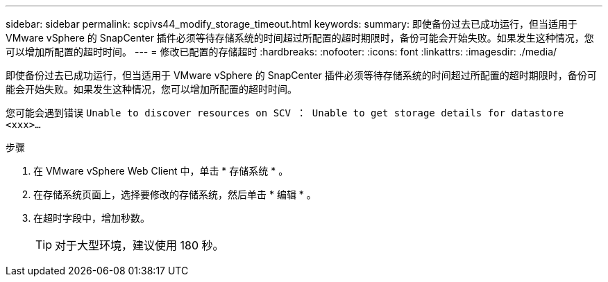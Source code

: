 ---
sidebar: sidebar 
permalink: scpivs44_modify_storage_timeout.html 
keywords:  
summary: 即使备份过去已成功运行，但当适用于 VMware vSphere 的 SnapCenter 插件必须等待存储系统的时间超过所配置的超时期限时，备份可能会开始失败。如果发生这种情况，您可以增加所配置的超时时间。 
---
= 修改已配置的存储超时
:hardbreaks:
:nofooter: 
:icons: font
:linkattrs: 
:imagesdir: ./media/


[role="lead"]
即使备份过去已成功运行，但当适用于 VMware vSphere 的 SnapCenter 插件必须等待存储系统的时间超过所配置的超时期限时，备份可能会开始失败。如果发生这种情况，您可以增加所配置的超时时间。

您可能会遇到错误 `Unable to discover resources on SCV ： Unable to get storage details for datastore <xxx>…`

.步骤
. 在 VMware vSphere Web Client 中，单击 * 存储系统 * 。
. 在存储系统页面上，选择要修改的存储系统，然后单击 * 编辑 * 。
. 在超时字段中，增加秒数。
+

TIP: 对于大型环境，建议使用 180 秒。


